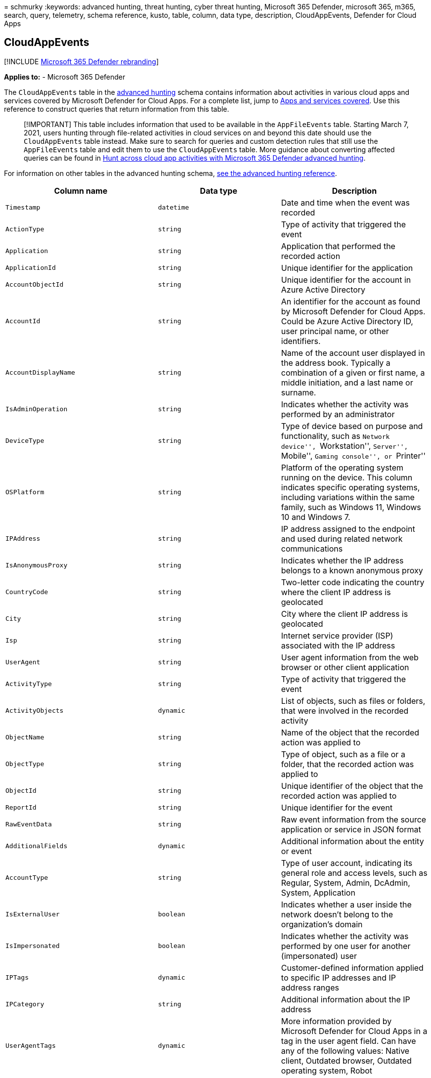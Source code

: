 = 
schmurky
:keywords: advanced hunting, threat hunting, cyber threat hunting,
Microsoft 365 Defender, microsoft 365, m365, search, query, telemetry,
schema reference, kusto, table, column, data type, description,
CloudAppEvents, Defender for Cloud Apps

== CloudAppEvents

{empty}[!INCLUDE link:../includes/microsoft-defender.md[Microsoft 365
Defender rebranding]]

*Applies to:* - Microsoft 365 Defender

The `CloudAppEvents` table in the
link:advanced-hunting-overview.md[advanced hunting] schema contains
information about activities in various cloud apps and services covered
by Microsoft Defender for Cloud Apps. For a complete list, jump to
link:#apps-and-services-covered[Apps and services covered]. Use this
reference to construct queries that return information from this table.

____
[!IMPORTANT] This table includes information that used to be available
in the `AppFileEvents` table. Starting March 7, 2021, users hunting
through file-related activities in cloud services on and beyond this
date should use the `CloudAppEvents` table instead. Make sure to search
for queries and custom detection rules that still use the
`AppFileEvents` table and edit them to use the `CloudAppEvents` table.
More guidance about converting affected queries can be found in
https://techcommunity.microsoft.com/t5/microsoft-365-defender/hunt-across-cloud-app-activities-with-microsoft-365-defender/ba-p/1893857[Hunt
across cloud app activities with Microsoft 365 Defender advanced
hunting].
____

For information on other tables in the advanced hunting schema,
link:advanced-hunting-schema-tables.md[see the advanced hunting
reference].

[width="100%",cols="36%,29%,35%",options="header",]
|===
|Column name |Data type |Description
|`Timestamp` |`datetime` |Date and time when the event was recorded

|`ActionType` |`string` |Type of activity that triggered the event

|`Application` |`string` |Application that performed the recorded action

|`ApplicationId` |`string` |Unique identifier for the application

|`AccountObjectId` |`string` |Unique identifier for the account in Azure
Active Directory

|`AccountId` |`string` |An identifier for the account as found by
Microsoft Defender for Cloud Apps. Could be Azure Active Directory ID,
user principal name, or other identifiers.

|`AccountDisplayName` |`string` |Name of the account user displayed in
the address book. Typically a combination of a given or first name, a
middle initiation, and a last name or surname.

|`IsAdminOperation` |`string` |Indicates whether the activity was
performed by an administrator

|`DeviceType` |`string` |Type of device based on purpose and
functionality, such as ``Network device'', ``Workstation'', ``Server'',
``Mobile'', ``Gaming console'', or ``Printer''

|`OSPlatform` |`string` |Platform of the operating system running on the
device. This column indicates specific operating systems, including
variations within the same family, such as Windows 11, Windows 10 and
Windows 7.

|`IPAddress` |`string` |IP address assigned to the endpoint and used
during related network communications

|`IsAnonymousProxy` |`string` |Indicates whether the IP address belongs
to a known anonymous proxy

|`CountryCode` |`string` |Two-letter code indicating the country where
the client IP address is geolocated

|`City` |`string` |City where the client IP address is geolocated

|`Isp` |`string` |Internet service provider (ISP) associated with the IP
address

|`UserAgent` |`string` |User agent information from the web browser or
other client application

|`ActivityType` |`string` |Type of activity that triggered the event

|`ActivityObjects` |`dynamic` |List of objects, such as files or
folders, that were involved in the recorded activity

|`ObjectName` |`string` |Name of the object that the recorded action was
applied to

|`ObjectType` |`string` |Type of object, such as a file or a folder,
that the recorded action was applied to

|`ObjectId` |`string` |Unique identifier of the object that the recorded
action was applied to

|`ReportId` |`string` |Unique identifier for the event

|`RawEventData` |`string` |Raw event information from the source
application or service in JSON format

|`AdditionalFields` |`dynamic` |Additional information about the entity
or event

|`AccountType` |`string` |Type of user account, indicating its general
role and access levels, such as Regular, System, Admin, DcAdmin, System,
Application

|`IsExternalUser` |`boolean` |Indicates whether a user inside the
network doesn’t belong to the organization’s domain

|`IsImpersonated` |`boolean` |Indicates whether the activity was
performed by one user for another (impersonated) user

|`IPTags` |`dynamic` |Customer-defined information applied to specific
IP addresses and IP address ranges

|`IPCategory` |`string` |Additional information about the IP address

|`UserAgentTags` |`dynamic` |More information provided by Microsoft
Defender for Cloud Apps in a tag in the user agent field. Can have any
of the following values: Native client, Outdated browser, Outdated
operating system, Robot
|===

=== Apps and services covered

* Dropbox
* Dynamics 365
* Exchange Online
* Microsoft Teams
* OneDrive for Business
* Power Automate
* Power BI
* SharePoint Online
* Skype for Business
* Office 365
* Yammer

=== Related topics

* link:advanced-hunting-overview.md[Advanced hunting overview]
* link:advanced-hunting-query-language.md[Learn the query language]
* link:advanced-hunting-shared-queries.md[Use shared queries]
* link:advanced-hunting-query-emails-devices.md[Hunt across devices&#44;
emails&#44; apps&#44; and identities]
* link:advanced-hunting-schema-tables.md[Understand the schema]
* link:advanced-hunting-best-practices.md[Apply query best practices]
